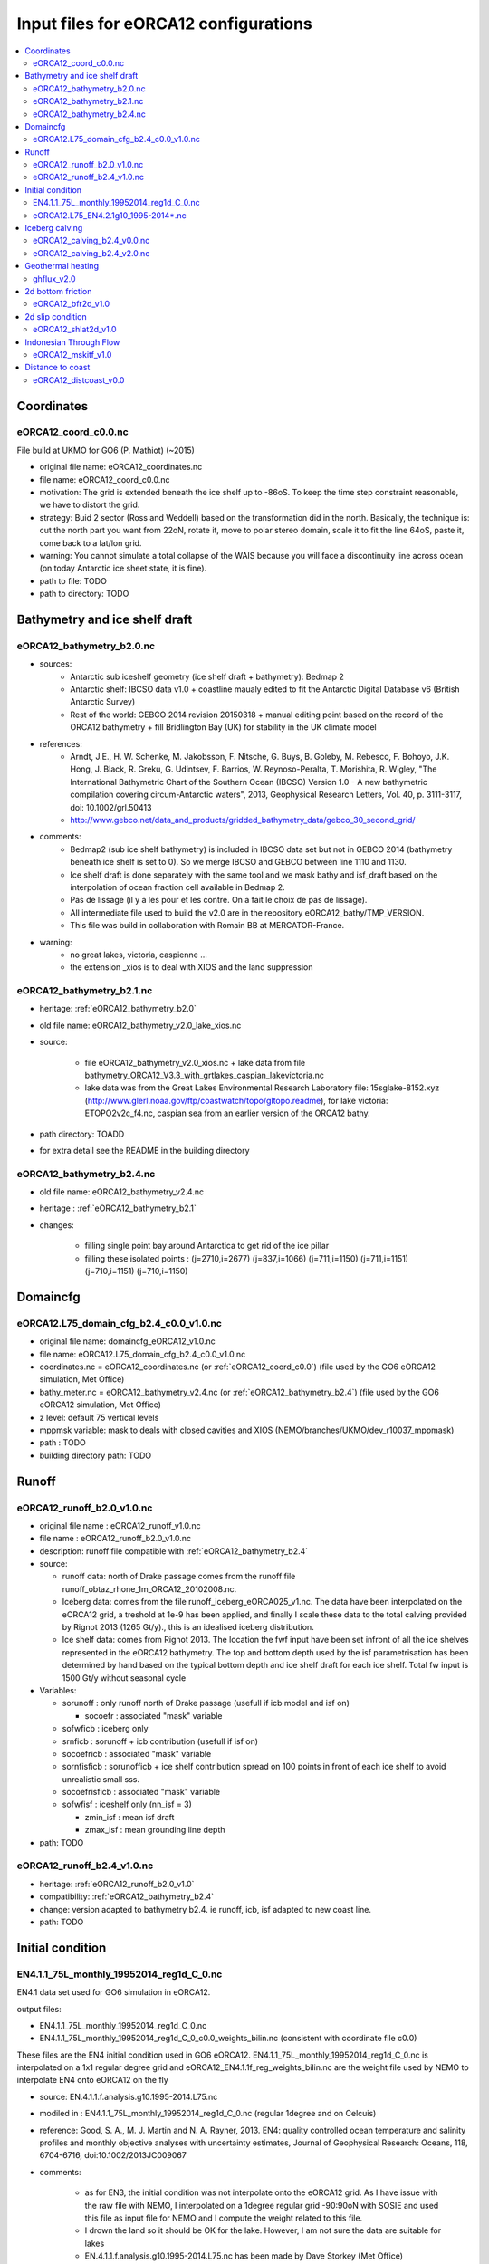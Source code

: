 **************************************
Input files for eORCA12 configurations
**************************************

.. contents::
   :local:

Coordinates
===========

.. _eORCA12_coord_c0.0:

eORCA12_coord_c0.0.nc
---------------------
File build at UKMO for GO6 (P. Mathiot) (~2015)

* original file name: eORCA12_coordinates.nc
* file name: eORCA12_coord_c0.0.nc
* motivation: The grid is extended beneath the ice shelf up to -86oS. To keep the time step constraint reasonable, we have to distort the grid.
* strategy: Buid 2 sector (Ross and Weddell) based on the transformation did in the north. Basically, the technique is: cut the north part you want from 22oN, rotate it, move to polar stereo domain, scale it to fit the line 64oS, paste it, come back to a lat/lon grid. 
* warning: You cannot simulate a total collapse of the WAIS because you will face a discontinuity line across ocean (on today Antarctic ice sheet state, it is fine).
* path to file: TODO
* path to directory: TODO

Bathymetry and ice shelf draft
==============================

.. _eORCA12_bathymetry_b2.0:

eORCA12_bathymetry_b2.0.nc
--------------------------

* sources:
   - Antarctic sub iceshelf geometry (ice shelf draft + bathymetry): Bedmap 2
   - Antarctic shelf: IBCSO data v1.0 + coastline maualy edited to fit the Antarctic Digital Database v6 (British Antarctic Survey)
   - Rest of the world: GEBCO 2014 revision 20150318 + manual editing point based on the record of the ORCA12 bathymetry + fill Bridlington Bay (UK) for stability in the UK climate model
* references:
   - Arndt, J.E., H. W. Schenke, M. Jakobsson, F. Nitsche, G. Buys, B. Goleby, M. Rebesco, F. Bohoyo, J.K. Hong, J. Black, R. Greku, G. Udintsev, F. Barrios, W. Reynoso-Peralta, T. Morishita, R. Wigley, "The International Bathymetric Chart of the Southern Ocean (IBCSO) Version 1.0 - A new bathymetric compilation covering circum-Antarctic waters", 2013, Geophysical Research Letters, Vol. 40, p. 3111-3117, doi: 10.1002/grl.50413
   - http://www.gebco.net/data_and_products/gridded_bathymetry_data/gebco_30_second_grid/
* comments: 
   - Bedmap2 (sub ice shelf bathymetry) is included in IBCSO data set but not in GEBCO 2014 (bathymetry beneath ice shelf is set to 0). So we merge IBCSO and GEBCO between line 1110 and 1130. 
   - Ice shelf draft is done separately with the same tool and we mask bathy and isf_draft based on the interpolation of ocean fraction cell available in Bedmap 2. 
   - Pas de lissage (il y a les pour et les contre. On a fait le choix de pas de lissage).
   - All intermediate file used to build the v2.0 are in the repository eORCA12_bathy/TMP_VERSION. 
   - This file was build in collaboration with Romain BB at MERCATOR-France.
* warning:
   - no great lakes, victoria, caspienne ... 
   - the extension _xios is to deal with XIOS and the land suppression

.. _eORCA12_bathymetry_b2.1:

eORCA12_bathymetry_b2.1.nc
--------------------------
* heritage: :ref:`eORCA12_bathymetry_b2.0`
* old file name: eORCA12_bathymetry_v2.0_lake_xios.nc
* source: 

   * file eORCA12_bathymetry_v2.0_xios.nc + lake data from file bathymetry_ORCA12_V3.3_with_grtlakes_caspian_lakevictoria.nc
   * lake data was from the Great Lakes Environmental Research Laboratory file: 15sglake-8152.xyz (http://www.glerl.noaa.gov/ftp/coastwatch/topo/gltopo.readme), for lake victoria: ETOPO2v2c_f4.nc, caspian sea from an earlier version of the ORCA12 bathy.

* path directory: TOADD
* for extra detail see the README in the building directory

.. _eORCA12_bathymetry_b2.4:

eORCA12_bathymetry_b2.4.nc
--------------------------
* old file name: eORCA12_bathymetry_v2.4.nc
* heritage : :ref:`eORCA12_bathymetry_b2.1`
* changes: 

    * filling single point bay around Antarctica to get rid of the ice pillar
    * filling these isolated points :  (j=2710,i=2677) (j=837,i=1066) (j=711,i=1150) (j=711,i=1151) (j=710,i=1151) (j=710,i=1150)


Domaincfg
=========

.. _eORCA12.L75_domain_cfg_b2.4_c0.0_v1.0:

eORCA12.L75_domain_cfg_b2.4_c0.0_v1.0.nc
----------------------------------------
* original file name: domaincfg_eORCA12_v1.0.nc
* file name: eORCA12.L75_domain_cfg_b2.4_c0.0_v1.0.nc
* coordinates.nc = eORCA12_coordinates.nc (or :ref:`eORCA12_coord_c0.0`)    (file used by the GO6 eORCA12 simulation, Met Office)
* bathy_meter.nc = eORCA12_bathymetry_v2.4.nc (or :ref:`eORCA12_bathymetry_b2.4`) (file used by the GO6 eORCA12 simulation, Met Office)
* z level: default 75 vertical levels
* mppmsk variable: mask to deals with closed cavities and XIOS (NEMO/branches/UKMO/dev_r10037_mppmask)
* path : TODO
* building directory path: TODO

Runoff
======

.. _eORCA12_runoff_b2.0_v1.0:

eORCA12_runoff_b2.0_v1.0.nc
---------------------------
* original file name : eORCA12_runoff_v1.0.nc
* file name : eORCA12_runoff_b2.0_v1.0.nc
* description: runoff file compatible with :ref:`eORCA12_bathymetry_b2.4`

* source: 

  * runoff  data: north of Drake passage comes from the runoff file runoff_obtaz_rhone_1m_ORCA12_20102008.nc. 
  * Iceberg data: comes from the file runoff_iceberg_eORCA025_v1.nc. The data have been interpolated on the eORCA12 grid, a treshold at 1e-9 has been applied, and finally I scale these data to the total calving provided by Rignot 2013 (1265 Gt/y)., this is an idealised iceberg distribution.
  * Ice shelf data: comes from Rignot 2013. The location the fwf input have been set infront of all the ice shelves represented in the eORCA12 bathymetry. The top and bottom depth used by the isf parametrisation has been determined by hand based on the typical bottom depth and ice shelf draft for each ice shelf. Total fw input is 1500 Gt/y without seasonal cycle

* Variables:

  * sorunoff : only runoff north of Drake passage (usefull if icb model and isf on)

    * socoefr : associated "mask" variable

  * sofwficb : iceberg only
  * srnficb    : sorunoff + icb contribution (usefull if isf on)
  * socoefricb : associated "mask" variable
  * sornfisficb   : sorunofficb + ice shelf contribution spread on 100 points in front of each ice shelf to avoid unrealistic small sss.
  * socoefrisficb : associated "mask" variable
  * sofwfisf : iceshelf only (nn_isf = 3)

    * zmin_isf : mean isf draft
    * zmax_isf : mean grounding line depth

* path: TODO

eORCA12_runoff_b2.4_v1.0.nc
---------------------------
* heritage: :ref:`eORCA12_runoff_b2.0_v1.0`
* compatibility: :ref:`eORCA12_bathymetry_b2.4`
* change: version adapted to bathymetry b2.4. ie runoff, icb, isf adapted to new coast line.
* path: TODO

Initial condition
=================

EN4.1.1_75L_monthly_19952014_reg1d_C_0.nc
-----------------------------------------
EN4.1 data set used for GO6 simulation in eORCA12. 

output files: 

* EN4.1.1_75L_monthly_19952014_reg1d_C_0.nc
* EN4.1.1_75L_monthly_19952014_reg1d_C_0_c0.0_weights_bilin.nc (consistent with coordinate file c0.0)

These files are the EN4 initial condition used in GO6 eORCA12. EN4.1.1_75L_monthly_19952014_reg1d_C_0.nc 
is interpolated on a 1x1 regular degree grid and eORCA12_EN4.1.1f_reg_weights_bilin.nc 
are the weight file used by NEMO to interpolate EN4 onto eORCA12 on the fly

* source: EN.4.1.1.f.analysis.g10.1995-2014.L75.nc
* modiled in : EN4.1.1_75L_monthly_19952014_reg1d_C_0.nc (regular 1degree and on Celcuis)
* reference: Good, S. A., M. J. Martin and N. A. Rayner, 2013. EN4: quality controlled ocean temperature and salinity profiles and monthly objective analyses with uncertainty estimates, Journal of Geophysical Research: Oceans, 118, 6704-6716, doi:10.1002/2013JC009067
* comments: 

   * as for EN3, the initial condition was not interpolate onto the eORCA12 grid. As I have issue with the raw file with NEMO, I interpolated on a 1degree regular grid -90:90oN with SOSIE and used this file as input file for NEMO and I compute the weight related to this file. 
   * I drown the land so it should be OK for the lake. However, I am not sure the data are suitable for lakes 
   * EN.4.1.1.f.analysis.g10.1995-2014.L75.nc has been made by Dave Storkey (Met Office)
   * The file is already interpolated on classical L75 levels. If new vertical levels distribution, you need to start from the original EN4 input files (ask Met Office, freely available on the web I think)

eORCA12.L75_EN4.2.1g10_1995-2014*.nc
------------------------------------
* source: EN4.2

Iceberg calving
===============

eORCA12_calving_b2.4_v0.0.nc
----------------------------
File build for GO6 eORCA12 at UKMO

* original name: eORCA12_calving.nc
* file name: eORCA12_calving_b2.4_v0.0.nc (ie compatible with the b2.4 eORCA12 bathymetry)
* Source: Marsh, R., Ivchenko, V. O., Skliris, N., Alderson, S., Bigg, G. R., Madec, G., Blaker, A. T., Aksenov, Y., Sinha, B., Coward, A. C., Le Sommer, J., Merino, N., and Zalesny, V. B.: NEMO?~@~SICB (v1.0): interactive icebergs in the NEMO ocean model globally configured at eddy-permitting resolution, Geosci. Model Dev., 8, 1547-1562, doi:10.5194/gmd-8-1547-2015, 2015.
* comments: I remapped the file eORCA025_calving_v2.2.nc on the eORCA12 grid based on the correspondence of T point between the 2 grids. 2 points are moved by hand because on land. No tuning on the location are done. It seems position in the NH hemisphere are quit approximative (even in the 025 file). Some work could also be done on the calving location along the big ice shelf. Maybe for GO7.
* link to file: TODO
* link to building directory: TODO

eORCA12_calving_b2.4_v2.0.nc
----------------------------
File build for GO8 eORCA12 at UKMO and 2020 eORCA12 simulation at MEOM. The idea behind this file is a random distributioon of calving along the ice shelf front (ie random pattern). The total per ice shelf is scaled to the Rignot et al. (2013) estimates. It is very different to the v0.0. in the v0.0, each ice shelf have only one or two iceberg calving site. 

* original name: eORCA12_calving_v2.4.nc
* file name: eORCA12_calving_b2.4_v2.0.nc
* compatibility: :ref:`eORCA12_bathymetry_b2.4`
* calving rate per ice shelf are from Rignot et al. (2013)
* Details on the construction available here [TODO : set link to the directory and README]
* link to file: TODO
* link to building directory: TODO

Geothermal heating
==================

ghflux_v2.0
-----------
Goutorbe geothermal heat flux with online interpolation

* old name: Goutorbe_ghflux.nc
* file: ghflux_v2.0.nc
* weights availables:

  * eORCA12_ghflux_v2.0_c0.0_weights_bilin.nc (old name eORCA12_Goutorbe_weights_bilin.nc): weight compatible wit :ref:`eORCA12_coord_c0.0` or :ref:`eORCA12.L75_domain_cfg_b2.4_c0.0_v1.0`

* path: TOADD

2d bottom friction
==================

.. _eORCA12_bfr2d_v1.0:

eORCA12_bfr2d_v1.0
------------------
* file name: eORCA12_bfr2d_v1.0.nc
* old name: eORCA12_bfr2d_UKmod.nc
* source file: bfr_coef_ORCA12_new.nc (who build it ????) changed in eORCA12_bfr2d.nc (UKMO)
* comments: I add line of 0 at the bottom part of the ORCA12 file, and add enhance bottom friction. Enhance bottom friction has been added in Bridlington Bay to help with instabilities. It appears the source of the probleme was interpolation of tmx input files. 

2d slip condition
=================

eORCA12_shlat2d_v1.0
--------------------
* file name: eORCA12_shlat2d_v1.0.nc
* old name: eORCA12_shlat2d_UK_Ant_Spain_mod.nc
* source file: shlat2d_ORCA12grid_fev09.nc (who build it ? acc ?) rename in eORCA12_shlat2d.nc
* comments: I add line of 0 at the bottom part of the ORCA12 file. No slip condition has been added along Antarctica to help with instabilities in GC3, in Bridlington Bay and in the south of Spain (see comments on :ref:`eORCA12_bfr2d_v1.0`).

Indonesian Through Flow
=======================

eORCA12_mskitf_v1.0
-------------------
* old name: eORCA12_msk_itf.nc
* file name: eORCA12_mskitf_v1.0.nc
* source file: mask_itf_ORCA025ext.nc (who build it ???)
* comments: mask_itf_ORCA12_new.nc is bugged. I ask if acc, jmm, rbb have an other one without bug, no reply. I build it from eORCA025 based on the corresponding cells between eORCA025 and eORCA12.

Distance to coast
=================

eORCA12_distcoast_v0.0
----------------------
* old name: eORCA12.L75_distcoast.nc
* file name: eORCA12_distcoast_v0.0.nc
* path to directory: TOADD
* path to file: TOADD
